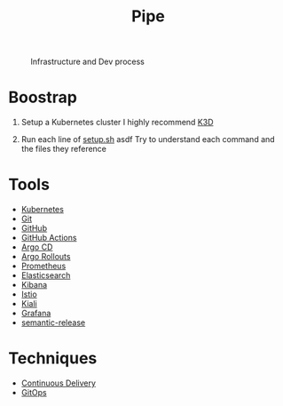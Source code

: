 #+TITLE: Pipe

#+CAPTION: Infrastructure and Dev process
[[file:./infra.png]]

* Boostrap
1. Setup a Kubernetes cluster
    I highly recommend [[https://k3d.io/][K3D]]

2. Run each line of [[file:setup/setup.sh][setup.sh]] asdf
    Try to understand each command and the files they reference

* Tools
- [[https://kubernetes.io/][Kubernetes]]
- [[https://git-scm.com/][Git]]
- [[https://github.com/][GitHub]]
- [[https://github.com/features/actions][GitHub Actions]]
- [[https://argoproj.github.io/cd/][Argo CD]]
- [[https://argoproj.github.io/rollouts/][Argo Rollouts]]
- [[https://prometheus.io/][Prometheus]]
- [[https://www.elastic.co/elasticsearch/][Elasticsearch]]
- [[https://www.elastic.co/kibana/][Kibana]]
- [[https://istio.io/][Istio]]
- [[https://kiali.io/][Kiali]]
- [[https://grafana.com/][Grafana]]
- [[https://github.com/semantic-release/semantic-release][semantic-release]]

* Techniques
- [[https://continuousdelivery.com/][Continuous Delivery]]
- [[https://www.weave.works/technologies/gitops/][GitOps]]
